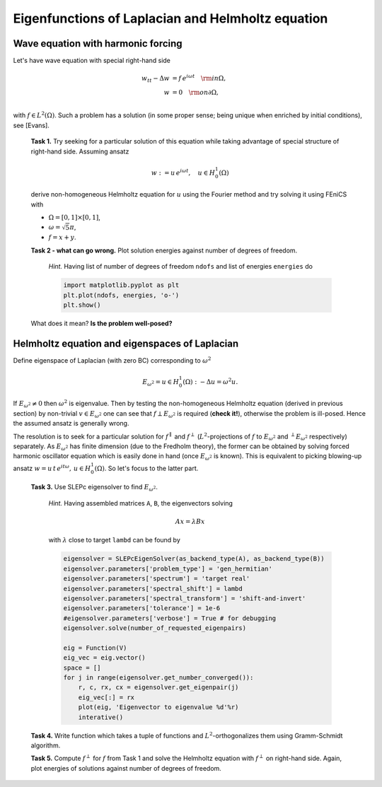 Eigenfunctions of Laplacian and Helmholtz equation
==================================================

Wave equation with harmonic forcing
-----------------------------------

Let's have wave equation with special right-hand side

.. math::
   w_{tt} - \Delta w &= f\, e^{i\omega t} \quad {\rm in} \Omega, \\
                   w &= 0                 \quad {\rm on} \partial\Omega, \\

with :math:`f \in L^2(\Omega)`. Such a problem has a solution (in some proper
sense; being unique when enriched by initial conditions), see [Evans].

   **Task 1.** Try seeking for a particular solution of this equation while
   taking advantage of special structure of right-hand side. Assuming ansatz

   .. math::
      w := u\, e^{i\omega t}, \quad u\in H_0^1(\Omega)

   derive non-homogeneous Helmholtz equation for :math:`u` using the Fourier
   method and try solving it using FEniCS with

   * :math:`\Omega = [0,1]\times[0,1]`,
   * :math:`\omega = \sqrt{5}\pi`,
   * :math:`f = x + y`.

   **Task 2 - what can go wrong.** Plot solution energies against number of
   degrees of freedom.

      *Hint.* Having list of number of degrees of freedom ``ndofs`` and list of
      energies ``energies`` do

      .. code-block:: python

         import matplotlib.pyplot as plt
         plt.plot(ndofs, energies, 'o-')
         plt.show()

   What does it mean? **Is the problem well-posed?**


Helmholtz equation and eigenspaces of Laplacian
-----------------------------------------------

Define eigenspace of Laplacian (with zero BC) corresponding to :math:`\omega^2`

.. math::
   
   E_{\omega^2} = {u\in H_0^1(\Omega): -\Delta u = \omega^2 u}.

If :math:`E_{\omega^2}\neq{0}` then :math:`\omega^2` is eigenvalue. Then by
testing the non-homogeneous Helmholtz equation (derived in previous section) by
non-trivial :math:`v\in E_{\omega^2}` one can see that
:math:`f\perp E_{\omega^2}` is required (**check it!**), otherwise the problem
is ill-posed. Hence the assumed ansatz is generally wrong.

The resolution is to seek for a particular solution for :math:`f^\parallel` and
:math:`f^\perp` (:math:`L^2`-projections of :math:`f` to :math:`E_{\omega^2}`
and :math:`^\perp E_{\omega^2}` respectively) separately. As :math:`E_{\omega^2}`
has finite dimension (due to the Fredholm theory), the former can be obtained by
solving forced harmonic oscillator equation which is easily done in hand (once
:math:`E_{\omega^2}` is known). This is equivalent to picking blowing-up ansatz
:math:`w = u\, t\, e^{i t\omega},\, u\in H_0^1(\Omega)`. So let's focus to the
latter part.

   **Task 3.** Use SLEPc eigensolver to find :math:`E_{\omega^2}`.

      *Hint.* Having assembled matrices ``A``, ``B``, the eigenvectors solving

      .. math::
         
         A x = \lambda B x

      with :math:`\lambda` close to target ``lambd`` can be found by

      .. code-block:: python

        eigensolver = SLEPcEigenSolver(as_backend_type(A), as_backend_type(B))
        eigensolver.parameters['problem_type'] = 'gen_hermitian'
        eigensolver.parameters['spectrum'] = 'target real'
        eigensolver.parameters['spectral_shift'] = lambd
        eigensolver.parameters['spectral_transform'] = 'shift-and-invert'
        eigensolver.parameters['tolerance'] = 1e-6
        #eigensolver.parameters['verbose'] = True # for debugging
        eigensolver.solve(number_of_requested_eigenpairs)

        eig = Function(V)
        eig_vec = eig.vector()
        space = []
        for j in range(eigensolver.get_number_converged()):
            r, c, rx, cx = eigensolver.get_eigenpair(j)
            eig_vec[:] = rx
            plot(eig, 'Eigenvector to eigenvalue %d'%r)
            interative()

   **Task 4.** Write function which takes a tuple of functions and 
   :math:`L^2`-orthogonalizes them using Gramm-Schmidt algorithm.

   **Task 5.** Compute :math:`f^\perp` for :math:`f` from Task 1 and solve the
   Helmholtz equation with :math:`f^\perp` on right-hand side. Again, plot
   energies of solutions against number of degrees of freedom.

.. only:: solution
   
      .. note::

         *Lecturer\'s note.* Student must not include eigenvectors corresponding
         to other eigenvalues. SLEPc returns these after last targeted one. For
         this case the dimension of :math:`E_{\omega^2}` is 2. Let\'s denote
         this bunch of vectors by ``E``.

         GS orthogonalization is called to tuple ``E+[f]``. This first
         orthogonalizes eigenvectors themself (for sure -- SLEPc doc is not
         conclusive about this) and then orthogonalizes ``f`` to
         :math:`E_{\omega^2}`.


.. only:: solution

   Reference solution
   ------------------

   .. literalinclude:: impl.py
      :start-after: # Begin code
